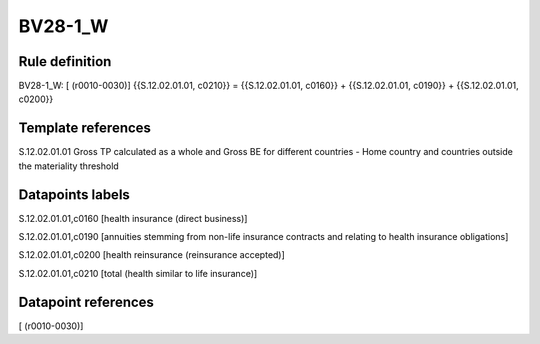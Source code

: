 ========
BV28-1_W
========

Rule definition
---------------

BV28-1_W: [ (r0010-0030)] {{S.12.02.01.01, c0210}} = {{S.12.02.01.01, c0160}} + {{S.12.02.01.01, c0190}} + {{S.12.02.01.01, c0200}}


Template references
-------------------

S.12.02.01.01 Gross TP calculated as a whole and Gross BE for different countries - Home country and countries outside the materiality threshold


Datapoints labels
-----------------

S.12.02.01.01,c0160 [health insurance (direct business)]

S.12.02.01.01,c0190 [annuities stemming from non-life insurance contracts and relating to health insurance obligations]

S.12.02.01.01,c0200 [health reinsurance (reinsurance accepted)]

S.12.02.01.01,c0210 [total (health similar to life insurance)]



Datapoint references
--------------------

[ (r0010-0030)]